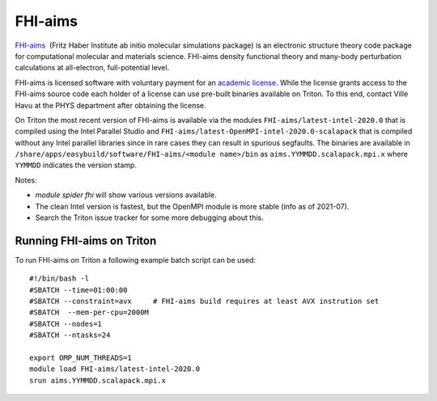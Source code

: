 ========
FHI-aims
========

`FHI-aims <https://aimsclub.fhi-berlin.mpg.de/>`__  (Fritz Haber
Institute ab initio molecular simulations package) is an electronic
structure theory code package for computational molecular and
materials science. FHI-aims density functional theory and many-body
perturbation calculations at all-electron, full-potential level.

FHI-aims is licensed software with voluntary payment for an `academic
license
<https://aimsclub.fhi-berlin.mpg.de/aims_obtaining_simple.php>`__. While
the license grants access to the FHI-aims source code each holder of a
license can use pre-built binaries available on Triton. To this end,
contact Ville Havu at the PHYS department after obtaining the license.

On Triton the most recent version of FHI-aims is available via the
modules ``FHI-aims/latest-intel-2020.0`` that is compiled using the
Intel Parallel Studio and
``FHI-aims/latest-OpenMPI-intel-2020.0-scalapack`` that is compiled
without any Intel parallel libraries since in rare cases they can
result in spurious segfaults. The binaries are available in
``/share/apps/easybuild/software/FHI-aims/<module name>/bin`` as
``aims.YYMMDD.scalapack.mpi.x`` where ``YYMMDD`` indicates the version
stamp.

Notes:

- `module spider fhi` will show various versions available.
- The clean Intel version is fastest, but the OpenMPI module is more
  stable (info as of 2021-07).
- Search the Triton issue tracker for some more debugging about this.


Running FHI-aims on Triton
==========================

To run FHI-aims on Triton a following example batch script can be used:

::

   #!/bin/bash -l
   #SBATCH --time=01:00:00
   #SBATCH --constraint=avx     # FHI-aims build requires at least AVX instrution set
   #SBATCH  --mem-per-cpu=2000M
   #SBATCH --nodes=1
   #SBATCH --ntasks=24

   export OMP_NUM_THREADS=1
   module load FHI-aims/latest-intel-2020.0
   srun aims.YYMMDD.scalapack.mpi.x

